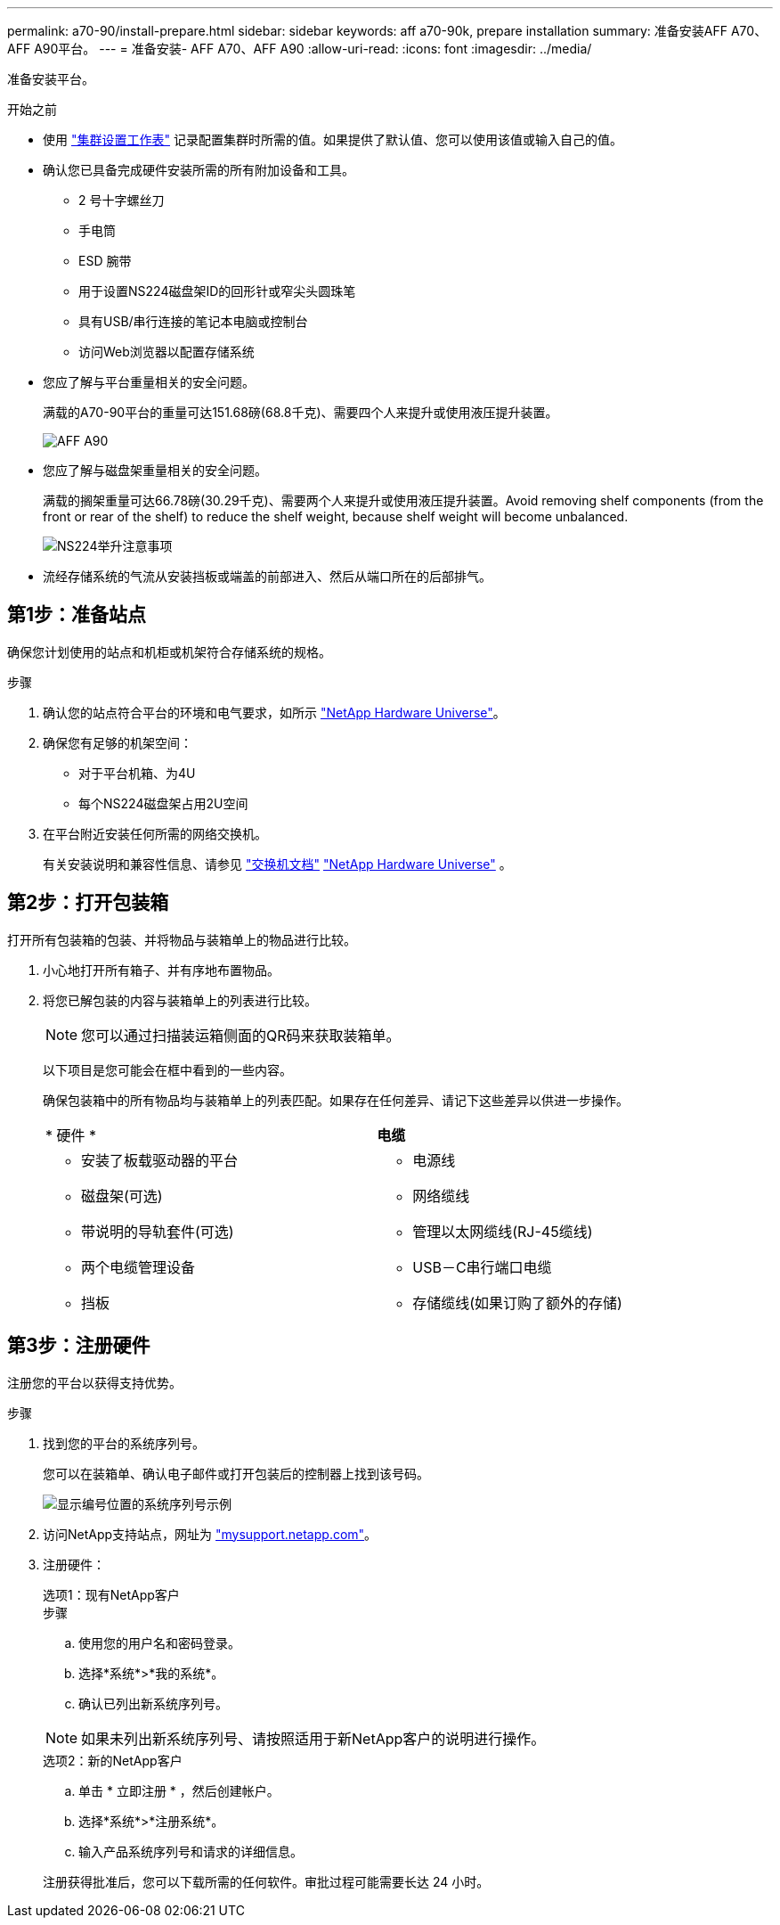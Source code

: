 ---
permalink: a70-90/install-prepare.html 
sidebar: sidebar 
keywords: aff a70-90k, prepare installation 
summary: 准备安装AFF A70、AFF A90平台。 
---
= 准备安装- AFF A70、AFF A90
:allow-uri-read: 
:icons: font
:imagesdir: ../media/


[role="lead"]
准备安装平台。

.开始之前
* 使用 https://docs.netapp.com/us-en/ontap/software_setup/index.html["集群设置工作表"] 记录配置集群时所需的值。如果提供了默认值、您可以使用该值或输入自己的值。
* 确认您已具备完成硬件安装所需的所有附加设备和工具。
+
** 2 号十字螺丝刀
** 手电筒
** ESD 腕带
** 用于设置NS224磁盘架ID的回形针或窄尖头圆珠笔
** 具有USB/串行连接的笔记本电脑或控制台
** 访问Web浏览器以配置存储系统


* 您应了解与平台重量相关的安全问题。
+
满载的A70-90平台的重量可达151.68磅(68.8千克)、需要四个人来提升或使用液压提升装置。

+
image::../media/drw_a70-90_weight_icon_ieops-1730.svg[AFF A90]

* 您应了解与磁盘架重量相关的安全问题。
+
满载的搁架重量可达66.78磅(30.29千克)、需要两个人来提升或使用液压提升装置。Avoid removing shelf components (from the front or rear of the shelf) to reduce the shelf weight, because shelf weight will become unbalanced.

+
image::../media/drw_ns224_lifting_weight_ieops-1716.svg[NS224举升注意事项]

* 流经存储系统的气流从安装挡板或端盖的前部进入、然后从端口所在的后部排气。




== 第1步：准备站点

确保您计划使用的站点和机柜或机架符合存储系统的规格。

.步骤
. 确认您的站点符合平台的环境和电气要求，如所示 https://hwu.netapp.com["NetApp Hardware Universe"^]。
. 确保您有足够的机架空间：
+
** 对于平台机箱、为4U
** 每个NS224磁盘架占用2U空间


. 在平台附近安装任何所需的网络交换机。
+
有关安装说明和兼容性信息、请参见 https://docs.netapp.com/us-en/ontap-systems-switches/index.html["交换机文档"^] link:https://hwu.netapp.com["NetApp Hardware Universe"^] 。





== 第2步：打开包装箱

打开所有包装箱的包装、并将物品与装箱单上的物品进行比较。

. 小心地打开所有箱子、并有序地布置物品。
. 将您已解包装的内容与装箱单上的列表进行比较。
+

NOTE: 您可以通过扫描装运箱侧面的QR码来获取装箱单。

+
以下项目是您可能会在框中看到的一些内容。

+
确保包装箱中的所有物品均与装箱单上的列表匹配。如果存在任何差异、请记下这些差异以供进一步操作。

+
[cols="12,9,4"]
|===


| * 硬件 * | *电缆* |  


 a| 
** 安装了板载驱动器的平台
** 磁盘架(可选)
** 带说明的导轨套件(可选)
** 两个电缆管理设备
** 挡板

 a| 
** 电源线
** 网络缆线
** 管理以太网缆线(RJ-45缆线)
** USB－C串行端口电缆
** 存储缆线(如果订购了额外的存储)

|  
|===




== 第3步：注册硬件

注册您的平台以获得支持优势。

.步骤
. 找到您的平台的系统序列号。
+
您可以在装箱单、确认电子邮件或打开包装后的控制器上找到该号码。

+
image::../media/drw_ssn_label.svg[显示编号位置的系统序列号示例]

. 访问NetApp支持站点，网址为 http://mysupport.netapp.com/["mysupport.netapp.com"^]。
. 注册硬件：
+
[role="tabbed-block"]
====
.选项1：现有NetApp客户
--
.步骤
.. 使用您的用户名和密码登录。
.. 选择*系统*>*我的系统*。
.. 确认已列出新系统序列号。



NOTE: 如果未列出新系统序列号、请按照适用于新NetApp客户的说明进行操作。

--
.选项2：新的NetApp客户
--
.. 单击 * 立即注册 * ，然后创建帐户。
.. 选择*系统*>*注册系统*。
.. 输入产品系统序列号和请求的详细信息。


注册获得批准后，您可以下载所需的任何软件。审批过程可能需要长达 24 小时。

--
====


